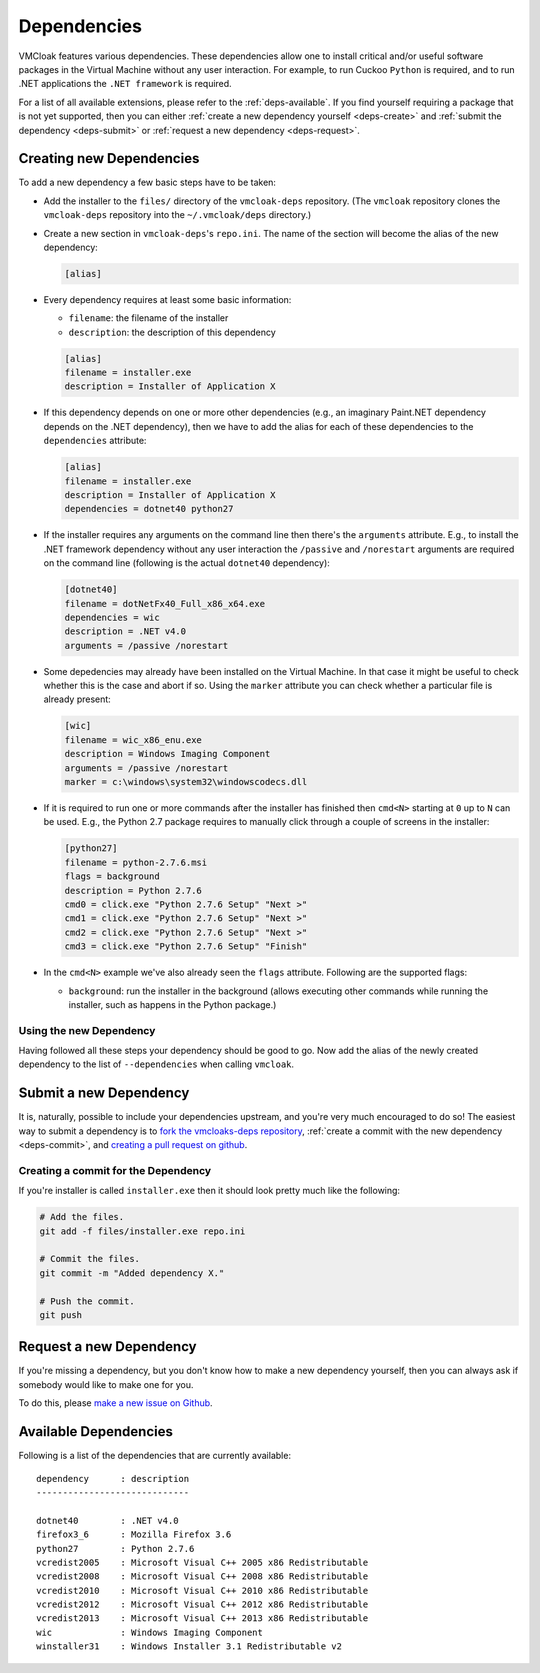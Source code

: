 Dependencies
============

VMCloak features various dependencies. These dependencies allow one to install
critical and/or useful software packages in the Virtual Machine without any
user interaction. For example, to run Cuckoo ``Python`` is required, and to
run .NET applications the ``.NET framework`` is required.

For a list of all available extensions, please refer to the
:ref:`deps-available`. If you find yourself requiring a package that is not
yet supported, then you can either :ref:`create a new dependency yourself
<deps-create>` and :ref:`submit the dependency <deps-submit>` or
:ref:`request a new dependency <deps-request>`.

.. _deps-create:

Creating new Dependencies
-------------------------

To add a new dependency a few basic steps have to be taken:

* Add the installer to the ``files/`` directory of the ``vmcloak-deps``
  repository. (The ``vmcloak`` repository clones the ``vmcloak-deps``
  repository into the ``~/.vmcloak/deps`` directory.)
* Create a new section in ``vmcloak-deps``'s ``repo.ini``. The name of the
  section will become the alias of the new dependency:

  .. code-block:: ini

      [alias]

* Every dependency requires at least some basic information:

  * ``filename``: the filename of the installer
  * ``description``: the description of this dependency

  .. code-block:: ini

      [alias]
      filename = installer.exe
      description = Installer of Application X

* If this dependency depends on one or more other dependencies (e.g.,
  an imaginary Paint.NET dependency depends on the .NET dependency), then we
  have to add the alias for each of these dependencies to the ``dependencies``
  attribute:

  .. code-block:: ini

      [alias]
      filename = installer.exe
      description = Installer of Application X
      dependencies = dotnet40 python27

* If the installer requires any arguments on the command line then there's
  the ``arguments`` attribute. E.g., to install the .NET framework dependency
  without any user interaction the ``/passive`` and ``/norestart`` arguments
  are required on the command line (following is the actual ``dotnet40``
  dependency):

  .. code-block:: ini

      [dotnet40]
      filename = dotNetFx40_Full_x86_x64.exe
      dependencies = wic
      description = .NET v4.0
      arguments = /passive /norestart

* Some depedencies may already have been installed on the Virtual Machine. In
  that case it might be useful to check whether this is the case and abort if
  so. Using the ``marker`` attribute you can check whether a particular file
  is already present:

  .. code-block:: ini

      [wic]
      filename = wic_x86_enu.exe
      description = Windows Imaging Component
      arguments = /passive /norestart
      marker = c:\windows\system32\windowscodecs.dll


* If it is required to run one or more commands after the installer has
  finished then ``cmd<N>`` starting at ``0`` up to ``N`` can be used. E.g.,
  the Python 2.7 package requires to manually click through a couple of
  screens in the installer:

  .. code-block:: ini

      [python27]
      filename = python-2.7.6.msi
      flags = background
      description = Python 2.7.6
      cmd0 = click.exe "Python 2.7.6 Setup" "Next >"
      cmd1 = click.exe "Python 2.7.6 Setup" "Next >"
      cmd2 = click.exe "Python 2.7.6 Setup" "Next >"
      cmd3 = click.exe "Python 2.7.6 Setup" "Finish"

* In the ``cmd<N>`` example we've also already seen the ``flags`` attribute.
  Following are the supported flags:

  * ``background``: run the installer in the background (allows executing
    other commands while running the installer, such as happens in the Python
    package.)

Using the new Dependency
^^^^^^^^^^^^^^^^^^^^^^^^

Having followed all these steps your dependency should be good to go. Now add
the alias of the newly created dependency to the list of ``--dependencies``
when calling ``vmcloak``.

.. _deps-submit:

Submit a new Dependency
-----------------------

It is, naturally, possible to include your dependencies upstream, and you're
very much encouraged to do so! The easiest way to submit a dependency is to
`fork the vmcloaks-deps repository
<https://help.github.com/articles/fork-a-repo>`_, :ref:`create a commit with
the new dependency <deps-commit>`, and `creating a pull request on github
<https://help.github.com/articles/creating-a-pull-request>`_.

.. _deps-commit:

Creating a commit for the Dependency
^^^^^^^^^^^^^^^^^^^^^^^^^^^^^^^^^^^^

If you're installer is called ``installer.exe`` then it should look pretty
much like the following:

.. code-block:: bash

    # Add the files.
    git add -f files/installer.exe repo.ini

    # Commit the files.
    git commit -m "Added dependency X."

    # Push the commit.
    git push

.. _deps-request:

Request a new Dependency
------------------------

If you're missing a dependency, but you don't know how to make a new
dependency yourself, then you can always ask if somebody would like to make
one for you.

To do this, please `make a new issue on Github
<https://github.com/jbremer/vmcloak-deps/issues/new>`_.

.. _deps-available:

Available Dependencies
----------------------

Following is a list of the dependencies that are currently available::

    dependency      : description
    -----------------------------

    dotnet40        : .NET v4.0
    firefox3_6      : Mozilla Firefox 3.6
    python27        : Python 2.7.6
    vcredist2005    : Microsoft Visual C++ 2005 x86 Redistributable
    vcredist2008    : Microsoft Visual C++ 2008 x86 Redistributable
    vcredist2010    : Microsoft Visual C++ 2010 x86 Redistributable
    vcredist2012    : Microsoft Visual C++ 2012 x86 Redistributable
    vcredist2013    : Microsoft Visual C++ 2013 x86 Redistributable
    wic             : Windows Imaging Component
    winstaller31    : Windows Installer 3.1 Redistributable v2
